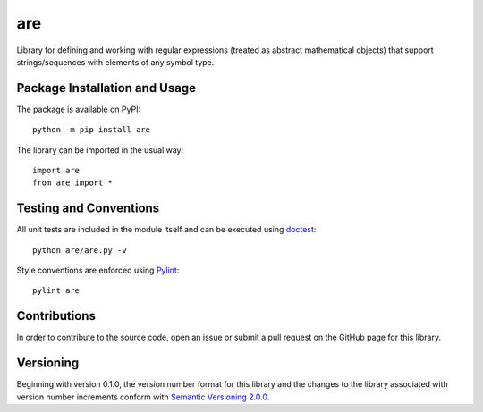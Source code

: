 ===
are
===

Library for defining and working with regular expressions (treated as abstract mathematical objects) that support strings/sequences with elements of any symbol type.

|pypi|

.. |pypi| image:: https://badge.fury.io/py/are.svg
   :target: https://badge.fury.io/py/are
   :alt: PyPI version and link.

Package Installation and Usage
------------------------------
The package is available on PyPI::

    python -m pip install are

The library can be imported in the usual way::

    import are
    from are import *

Testing and Conventions
-----------------------
All unit tests are included in the module itself and can be executed using `doctest <https://docs.python.org/3/library/doctest.html>`_::

    python are/are.py -v

Style conventions are enforced using `Pylint <https://www.pylint.org/>`_::

    pylint are

Contributions
-------------
In order to contribute to the source code, open an issue or submit a pull request on the GitHub page for this library.

Versioning
----------
Beginning with version 0.1.0, the version number format for this library and the changes to the library associated with version number increments conform with `Semantic Versioning 2.0.0 <https://semver.org/#semantic-versioning-200>`_.
